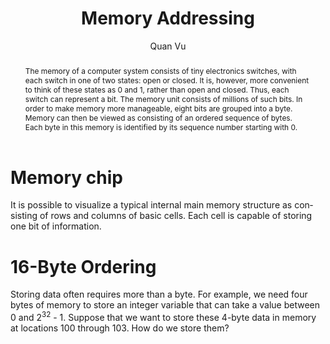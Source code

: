 #+TITLE: Memory Addressing
#+AUTHOR: Quan Vu
#+EMAIL: vuhongquanbk97@gmail.com
#+OPTIONS: ':t toc:t author:t email:t
#+LANGUAGE: en

#+begin_abstract
The memory of a computer system consists of tiny electronics switches, with each switch in one of two states: open or closed. It is, however, more convenient to think of these states as 0 and 1, rather than open and closed. Thus, each switch can represent a bit. The memory unit consists of millions of such bits. In order to make memory more manageable, eight bits are grouped into a byte. Memory can then be viewed as consisting of an ordered sequence of bytes. Each byte in this memory is identified by its sequence number starting with 0.
#+end_abstract

* Memory chip
It is possible to visualize a typical internal main memory structure as consisting of rows and columns of basic cells. Each cell is capable of storing one bit of information. 

* 16-Byte Ordering
Storing data often requires more than a byte. For example, we need four bytes of memory to store an integer variable that can take a value between 0 and 2^32 - 1. 
Suppose that we want to store these 4-byte data in memory at locations 100 through 103. How do we store them? 